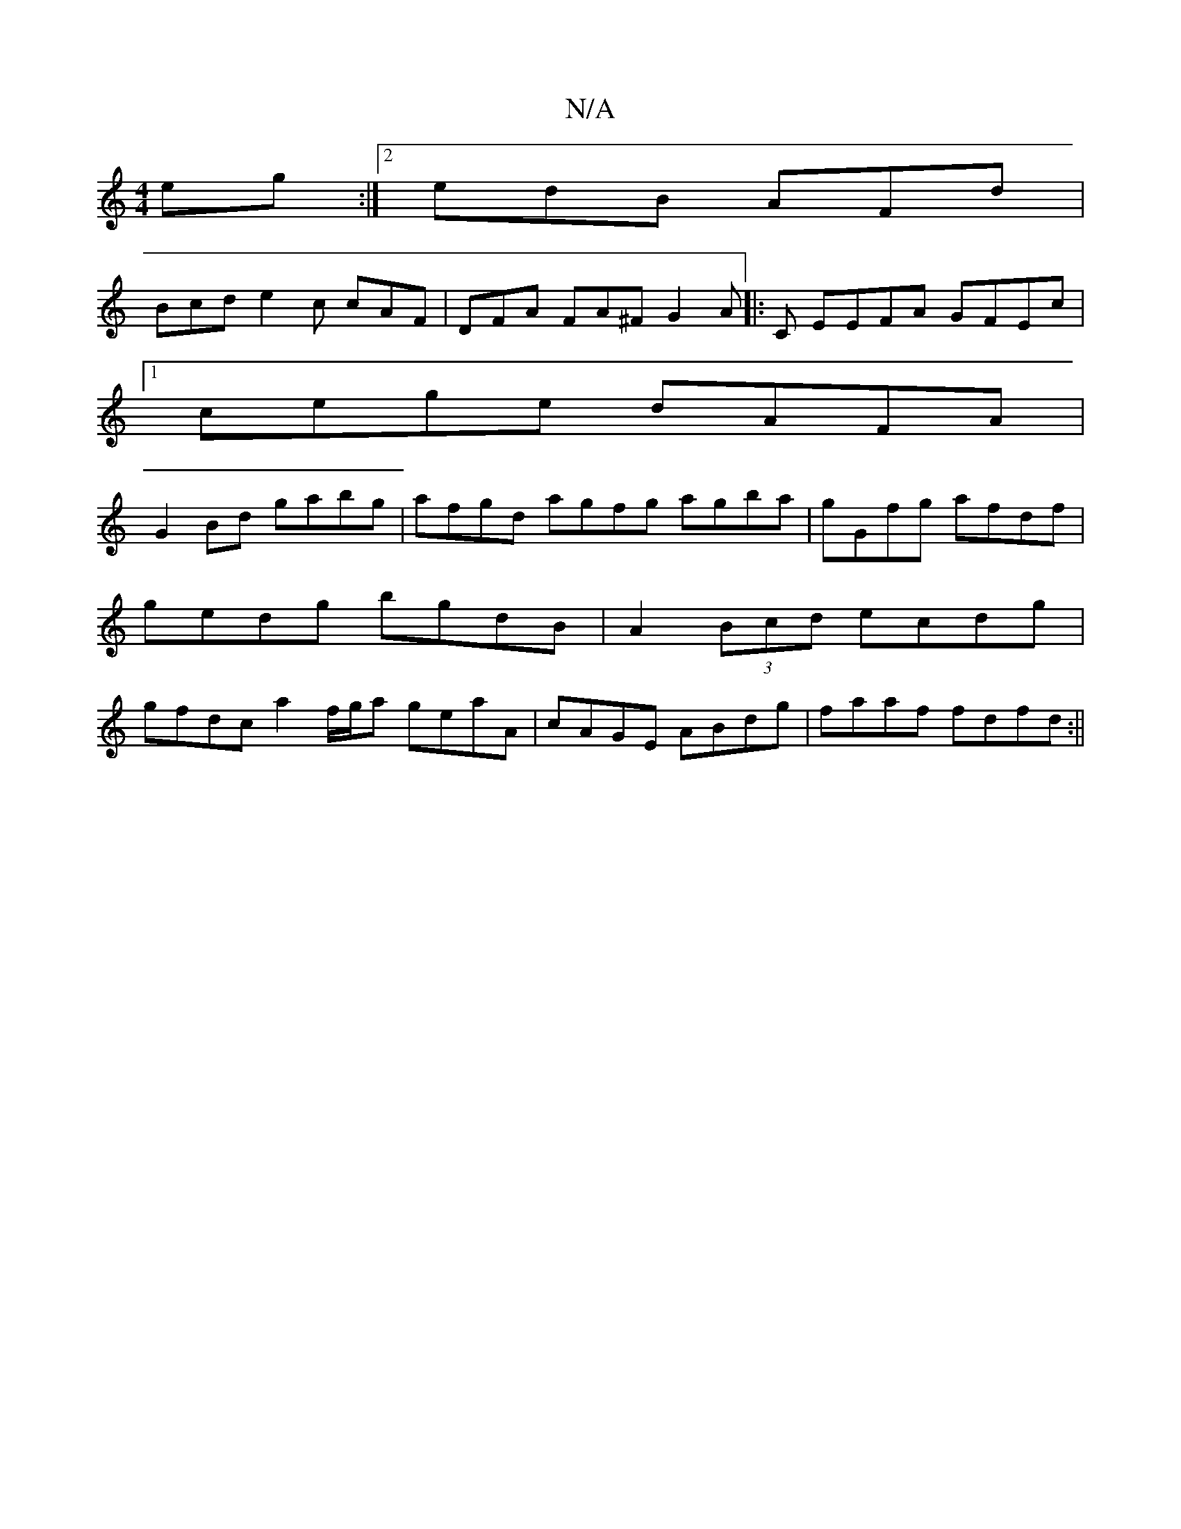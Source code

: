 X:1
T:N/A
M:4/4
R:N/A
K:Cmajor
eg:|2 edB AFd|
Bcd e2c cAF | DFA FA^F G2A |: C EEFA GFEc |
[1 cege dAFA |
G2 Bd gabg | afgd agfg agba | gGfg afdf |gedg bgdB |A2 (3Bcd ecdg | gfdc a2 f/g/a geaA|cAGE ABdg | faaf fdfd :||

|:acBA FGEF|